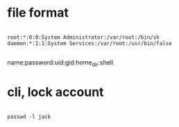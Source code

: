 * file format

#+BEGIN_EXAMPLE

root:*:0:0:System Administrator:/var/root:/bin/sh
daemon:*:1:1:System Services:/var/root:/usr/bin/false

#+END_EXAMPLE

name:password:uid:gid:home_dir:shell

* cli, lock account

#+BEGIN_EXAMPLE

passwd -l jack

#+END_EXAMPLE
